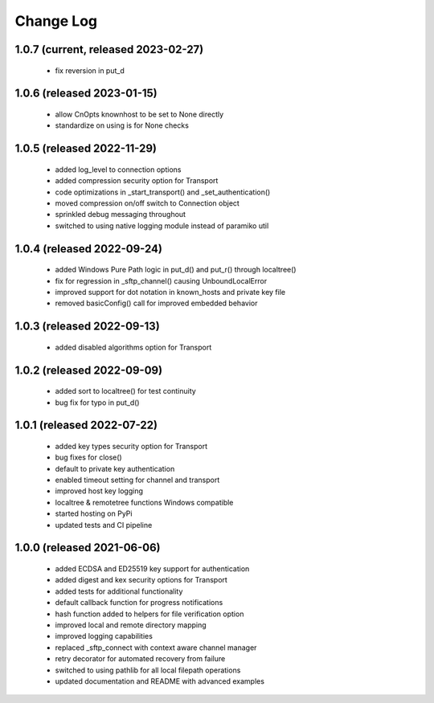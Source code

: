 Change Log
==========

1.0.7 (current, released 2023-02-27)
------------------------------------
    * fix reversion in put_d

1.0.6 (released 2023-01-15)
------------------------------------
    * allow CnOpts knownhost to be set to None directly
    * standardize on using is for None checks 

1.0.5 (released 2022-11-29)
------------------------------------
    * added log_level to connection options
    * added compression security option for Transport
    * code optimizations in _start_transport() and _set_authentication()
    * moved compression on/off switch to Connection object
    * sprinkled debug messaging throughout
    * switched to using native logging module instead of paramiko util

1.0.4 (released 2022-09-24)
------------------------------------
    * added Windows Pure Path logic in put_d() and put_r() through localtree()
    * fix for regression in _sftp_channel() causing UnboundLocalError
    * improved support for dot notation in known_hosts and private key file
    * removed basicConfig() call for improved embedded behavior

1.0.3 (released 2022-09-13)
---------------------------
    * added disabled algorithms option for Transport

1.0.2 (released 2022-09-09)
---------------------------
    * added sort to localtree() for test continuity
    * bug fix for typo in put_d()

1.0.1 (released 2022-07-22)
---------------------------
    * added key types security option for Transport
    * bug fixes for close()
    * default to private key authentication
    * enabled timeout setting for channel and transport
    * improved host key logging
    * localtree & remotetree functions Windows compatible
    * started hosting on PyPi
    * updated tests and CI pipeline 

1.0.0 (released 2021-06-06)
---------------------------
    * added ECDSA and ED25519 key support for authentication
    * added digest and kex security options for Transport
    * added tests for additional functionality
    * default callback function for progress notifications
    * hash function added to helpers for file verification option
    * improved local and remote directory mapping
    * improved logging capabilities
    * replaced _sftp_connect with context aware channel manager
    * retry decorator for automated recovery from failure
    * switched to using pathlib for all local filepath operations
    * updated documentation and README with advanced examples
